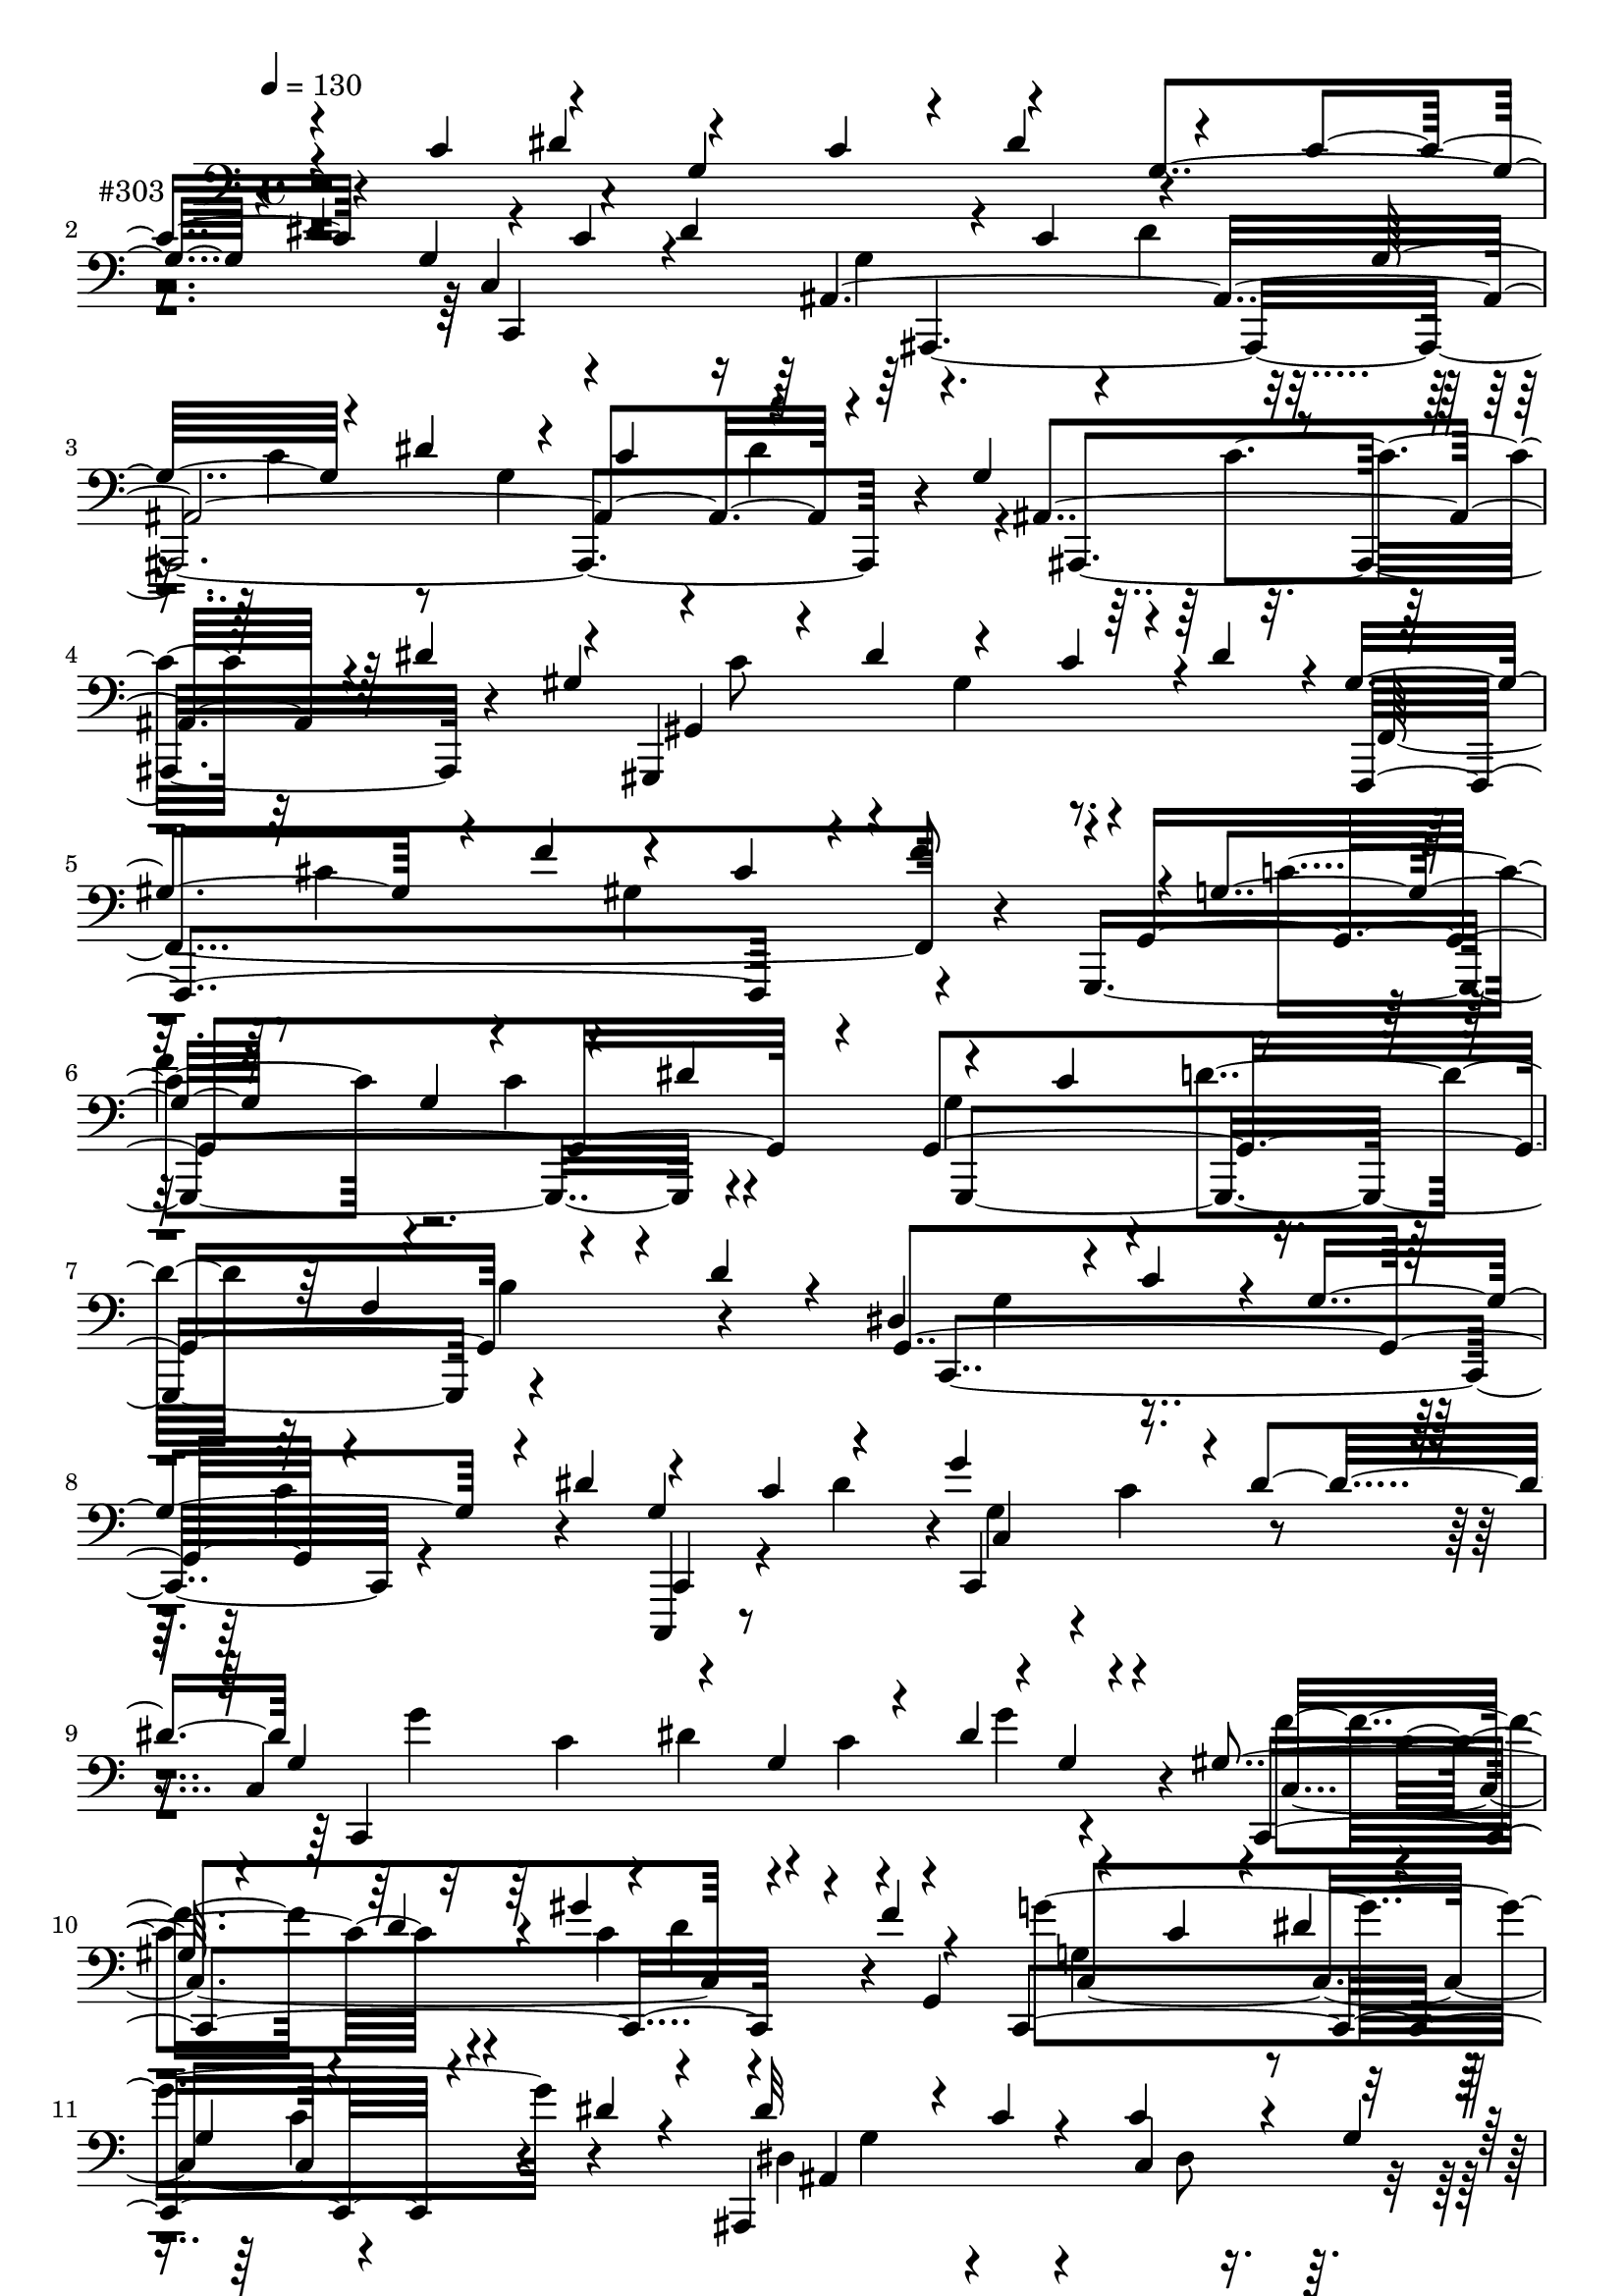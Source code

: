% Lily was here -- automatically converted by c:/Program Files (x86)/LilyPond/usr/bin/midi2ly.py from output/midi/dh303pa.mid
\version "2.14.0"

\layout {
  \context {
    \Voice
    \remove "Note_heads_engraver"
    \consists "Completion_heads_engraver"
    \remove "Rest_engraver"
    \consists "Completion_rest_engraver"
  }
}

trackAchannelA = {


  \key c \major
    
  \set Staff.instrumentName = "untitled"
  
  \time 4/4 
  

  \key c \major
  
  \tempo 4 = 130 
  
}

trackA = <<
  \context Voice = voiceA \trackAchannelA
>>


trackBchannelA = {
  
  \set Staff.instrumentName = "#303"
  
}

trackBchannelB = \relative c {
  \voiceOne
  r4*256/480 c'4*228/480 r4*236/480 g4*484/480 r4*20/480 dis'4*388/480 
  r4*144/480 c4*292/480 r4*228/480 g4*312/480 r4*164/480 dis'4*292/480 
  r4*212/480 c4*284/480 r4*248/480 g32*7 r4*100/480 dis'4*456/480 
  r4*68/480 c4*252/480 r4*248/480 g4*340/480 r4*152/480 dis'4*268/480 
  r4*16/480 gis,,,4*1196/480 r4*28/480 dis'''4*252/480 r4*4/480 gis,4*472/480 
  r4*40/480 f'4*304/480 r4*228/480 cis4*496/480 r4*8/480 g4*496/480 
  r8 g4*404/480 r4*100/480 dis'4*336/480 r4*268/480 c4*328/480 
  r4*252/480 f,4*520/480 r4*48/480 d'4*224/480 r4*88/480 dis,4*492/480 
  r4*12/480 c'4*248/480 r4*28/480 g4*488/480 r4*36/480 dis'4*280/480 
  r4*228/480 c4*252/480 r4*204/480 g'4*468/480 r4*12/480 dis4*276/480 
  g,4*512/480 r4*236/480 g4*376/480 r4*128/480 dis'4*32/480 r4*8/480 g,4*76/480 
  r4*168/480 gis4*320/480 r4*156/480 d'4*200/480 r4*32/480 gis4*452/480 
  r4*36/480 f4*52/480 r4*196/480 c,,4*1128/480 r4*104/480 dis''4*36/480 
  r4*208/480 ais,,4*1164/480 r4*232/480 gis4*1016/480 r4*156/480 g'4*100/480 
  r4*172/480 f''4*432/480 r4*36/480 d4*260/480 r4*220/480 b4*228/480 
  r4*12/480 d4*20/480 r4*220/480 dis8*7 r8 c4*20/480 r4*220/480 dis'4*396/480 
  r4*48/480 c4*24/480 r8 c'2 r4*184/480 c4*40/480 r4*196/480 c,4*88/480 
  r4*140/480 dis4*176/480 r4*36/480 g4*72/480 r4*144/480 ais,4*448/480 
  r4*8/480 f'4*24/480 r4*196/480 dis,4*312/480 r4*128/480 dis'4*112/480 
  r16 dis,,4*416/480 r4*64/480 d'4*36/480 r4*196/480 cis,,4*392/480 
  r4*44/480 c'4*52/480 r4*144/480 dis4*440/480 r4*28/480 ais4*108/480 
  r4*124/480 cis16*7 r4*52/480 f,4*156/480 r4*56/480 cis'4*28/480 
  r4*236/480 f,4*460/480 r4*16/480 fis,4*164/480 r4*36/480 f''4*424/480 
  r4*20/480 cis4*72/480 r4*224/480 g4*260/480 r4*28/480 d,4*164/480 
  r4*212/480 g4*172/480 r4*32/480 d''4*280/480 r4*212/480 g,4*348/480 
  r4*376/480 dis4*428/480 r4*24/480 b4*220/480 r4*8/480 dis4*836/480 
  r4*52/480 g,4*208/480 r4*16/480 d32 r4*132/480 c4*460/480 r4*176/480 d4*452/480 
  r4*192/480 dis'4*408/480 r4*12/480 c32 r4*152/480 f,4*444/480 
  r4*196/480 g4*460/480 r4*172/480 g'4*436/480 r4*24/480 dis16. 
  r4*68/480 gis4*856/480 r32 f4*28/480 r4*136/480 gis,4*36/480 
  r4*192/480 gis4*520/480 r4*140/480 g'4*348/480 r4*72/480 e4*64/480 
  r4*152/480 f4*1780/480 r4*196/480 f,4*440/480 r4*4/480 c'4*20/480 
  r4*192/480 g,16*9 r4*28/480 gis''4*44/480 r4*192/480 g4*388/480 
  r4*28/480 d4*144/480 r4*72/480 f4*388/480 r4*32/480 d4*40/480 
  r4*192/480 dis4*416/480 r4*28/480 c16 r4*92/480 dis,4*276/480 
  r4*136/480 c'4*32/480 r4*196/480 c,4*468/480 r4*192/480 f4*464/480 
  r4*192/480 dis4*408/480 r4*24/480 c'4*156/480 r4*64/480 dis,4*336/480 
  r4*84/480 c'4*232/480 r4*20/480 dis4*408/480 r4*20/480 c4*260/480 
  r4*8/480 f,4*428/480 r4*228/480 dis4*412/480 r4*36/480 c'4*176/480 
  r4*48/480 g4*376/480 r4*52/480 dis'4*268/480 r4*112/480 gis,,,4*348/480 
  r4*8/480 gis'4*16/480 r4*228/480 gis''4*48/480 r4*644/480 gis'4*268/480 
  r4*408/480 cis,,,,,4*32/480 r4*308/480 gis''''4*124/480 r4*216/480 g4*268/480 
  r4*392/480 ais4*132/480 r4*552/480 gis'4*792/480 r4*568/480 f4*128/480 
  r4*524/480 cis4*124/480 r4*556/480 dis4*492/480 r4*196/480 gis,,,,4*36/480 
  r4*264/480 f''''4*56/480 r4*276/480 fis4*140/480 r4*512/480 fis4*272/480 
  r4*412/480 
  | % 36
  f4*248/480 r4*96/480 f,,,4*104/480 r4*220/480 f''4*440/480 
  r4*244/480 f4*536/480 r4*152/480 f4*308/480 r4*128/480 c,4*56/480 
  r4*212/480 cis''4*296/480 r4*72/480 cis,32 r4*72/480 cis4*48/480 
  r4*72/480 f,4*52/480 r4*36/480 f4*72/480 r4*248/480 cis'''4*92/480 
  r4*248/480 cis,4*592/480 r4*96/480 ais,4*64/480 r4*256/480 fis'4*36/480 
  r4*280/480 ais'4*328/480 r4*320/480 gis,4*364/480 r4*280/480 fis4*428/480 
  r4*268/480 f'8. r4*320/480 fis,,8. r4*260/480 dis'''4*96/480 
  r4*196/480 ais16. r4*124/480 e'4*252/480 r4*80/480 c4*192/480 
  r4*168/480 <cis e > r4*156/480 e4*112/480 r4*244/480 g,4*168/480 
  c,,4*140/480 r4*32/480 f r32 a4*40/480 r4*8/480 c4*40/480 r4*12/480 f,4*68/480 
  r4*40/480 c'4*32/480 r4*36/480 a'4*64/480 r4*40/480 f4*64/480 
  r4*16/480 c'4*28/480 r4*12/480 d4*0/480 r4*36/480 a'4*32/480 
  r4*40/480 f'4*32/480 r4*28/480 a,4*56/480 r4*20/480 d4*44/480 
  r4*24/480 c'4*72/480 r32*13 f,,,4*48/480 r4*620/480 f4*708/480 
  r4*72/480 gis,,,4*28/480 r4*44/480 gis'4*24/480 r4*32/480 gis,4*28/480 
  r4*40/480 gis'4*52/480 r4*20/480 gis, r4*44/480 gis'4*36/480 
  r4*28/480 gis,4*48/480 r4*32/480 gis'4*52/480 r4*16/480 gis,4*52/480 
  r4*32/480 gis'4*44/480 r4*28/480 gis,32 r4*20/480 gis'4*48/480 
  r4*24/480 gis,4*48/480 r4*40/480 gis'4*32/480 r4*32/480 gis,4*56/480 
  r4*12/480 gis'4*52/480 
  | % 44
  r4*40/480 gis, r4*36/480 gis'4*48/480 r4*36/480 gis,4*44/480 
  r4*28/480 gis'4*48/480 r4*36/480 gis,4*32/480 r4*28/480 gis'32 
  r4*20/480 gis,4*16/480 r4*48/480 gis'4*68/480 r4*28/480 gis,4*84/480 
  r4*16/480 gis'4*68/480 r4*36/480 gis,4*56/480 r4*36/480 gis'4*48/480 
  r4*12/480 fis''4*184/480 r4*32/480 gis,,,4*52/480 r4*36/480 gis'4*56/480 
  r4*28/480 gis,32 r4*36/480 gis'4*44/480 r4*36/480 gis,32 r4*12/480 gis'4*64/480 
  r4*48/480 gis,4*92/480 r4*24/480 gis'4*72/480 r4*28/480 gis,32 
  r4*12/480 gis'4*96/480 r4*24/480 gis''4*296/480 r4*256/480 ais4*108/480 
  r4*136/480 ais'4*72/480 r4*100/480 ais32 r4*136/480 ais,,4*144/480 
  r4*36/480 dis'4*68/480 r4*112/480 d4*64/480 r4*160/480 ais'4*88/480 
  r4*104/480 ais4*88/480 r4*96/480 ais4*84/480 r4*104/480 ais,4*96/480 
  r4*104/480 c4*80/480 r4*108/480 d4*56/480 r4*164/480 fis4*220/480 
  r4*160/480 fis4*68/480 r4*136/480 fis4*96/480 r4*84/480 f r4*92/480 fis4*84/480 
  r16 fis4*124/480 r4*84/480 f4*72/480 r4*92/480 dis4*76/480 r4*116/480 fis4*76/480 
  r4*116/480 fis4*56/480 r4*140/480 ais,4*20/480 r4*16/480 fis,4*92/480 
  r4*100/480 c'''32*11 r4*8/480 fis,4*16/480 r4*268/480 ais,,4*48/480 
  r4*252/480 gis'4*168/480 r4*136/480 ais,4*36/480 r8 gis'4*100/480 
  r4*200/480 fis,4*44/480 r4*252/480 f'4*260/480 r4*96/480 cis,,4*332/480 
  r4*216/480 fis'4*40/480 r4*268/480 ais4*352/480 r4*12/480 d,,4*236/480 
  r4*132/480 f4*184/480 r4*8/480 fis4*124/480 r4*124/480 f'4*168/480 
  r4*116/480 gis4*328/480 r4*12/480 gis'4*28/480 r4*276/480 cis,,4*72/480 
  r4*256/480 cis4*328/480 r4*12/480 ais32*5 r4*24/480 fis4*456/480 
  r4*196/480 cis'4*236/480 r4*12/480 gis4*188/480 cis8 f,4*280/480 
  r4*156/480 cis'4*216/480 r4*16/480 f,4*204/480 r4*236/480 cis'4*36/480 
  r16. gis'4*284/480 r4*124/480 gis,4*56/480 r4*176/480 a'4*824/480 
  r4*28/480 d,4*148/480 r4*20/480 a'32 r4*164/480 gis4*328/480 
  r4*68/480 e4*40/480 r4*168/480 b'4*344/480 r4*8/480 gis4*100/480 
  r4*128/480 a2 r4*72/480 fis4*48/480 r4*184/480 fis4*392/480 r4*208/480 d4*340/480 
  r4*48/480 b4*56/480 r4*152/480 e,4*432/480 r4*168/480 e4*212/480 
  r4*176/480 fis'4*64/480 r4*128/480 g4*384/480 r4*16/480 e4*100/480 
  r4*96/480 g4*316/480 r4*64/480 e4*56/480 r4*148/480 fis4*996/480 
  r4*172/480 fis,4*412/480 r4*156/480 fis'4*388/480 r4*8/480 ais,,,4*48/480 
  r4*172/480 b'4*228/480 r4*168/480 b''4*192/480 r4*12/480 b,4*88/480 
  r4*140/480 fis'4*152/480 r4*16/480 b4*76/480 r4*128/480 d,4*428/480 
  r4*156/480 cis'4*380/480 r4*184/480 b4*384/480 r4*12/480 fis4*220/480 
  r4*4/480 dis,4*408/480 r4*148/480 g'4*324/480 r4*68/480 e4*216/480 
  fis,,,4*328/480 r4*48/480 d'''4*92/480 r16 e4*952/480 r4*36/480 d4*76/480 
  r4*140/480 f4*404/480 r4*196/480 f4*384/480 r4*16/480 g,,4*216/480 
  r4*28/480 fis'4*412/480 r4*16/480 cis'4*176/480 r4*36/480 fis,4*1256/480 
  r4*148/480 fis'4*68/480 r4*664/480 fis,4*396/480 r4*24/480 d'4*348/480 
  r4*20/480 a4*184/480 r4*4/480 e4*68/480 r16 d4*404/480 r4*160/480 e'4*256/480 
  r4*112/480 c4*64/480 r4*112/480 d,,4*560/480 r4*12/480 g''32*5 
  r4*56/480 d32 r4*32/480 e,4*108/480 r4*12/480 g4*552/480 r4*8/480 d4*244/480 
  r4*148/480 fis' r4*44/480 b,4*352/480 r4*32/480 g'4*380/480 r4*184/480 b4*68/480 
  r4*140/480 b4*344/480 r4*20/480 g4*28/480 r4*164/480 fis4*380/480 
  r4*196/480 g4*1564/480 r4*12/480 e,,4*32/480 r4*124/480 d'4*84/480 
  r4*96/480 b'4*144/480 r4*16/480 e4*36/480 r4*176/480 cis'4*708/480 
  r32 g r4*144/480 b32 r4*156/480 a4*368/480 r4*8/480 e32 r4*136/480 g4*332/480 
  r4*48/480 e4*164/480 r4*48/480 fis,4*376/480 r4*44/480 d'4*104/480 
  r4*84/480 fis,4*384/480 r4*16/480 d'4*32/480 r4*172/480 a'4*364/480 
  r4*12/480 fis4*52/480 r4*128/480 g,4*396/480 r4*188/480 a'4*264/480 
  r4*108/480 fis16 r4*84/480 a4*292/480 r4*32/480 fis4*44/480 r4*236/480 d'4*320/480 
  r4*12/480 a4*144/480 r4*144/480 d4*132/480 r4*124/480 e32 r4*288/480 gis,4*384/480 
  r4*64/480 e,4*212/480 r4*16/480 b'4*116/480 r4*72/480 gis'4*96/480 
  r4*16/480 d'4*84/480 r4*52/480 gis,4*64/480 r4*36/480 d'4*12/480 
  gis4*48/480 r4*12/480 b4*48/480 r4*20/480 e,4*68/480 r4*28/480 b'4*64/480 
  r4*8/480 gis'16 r4*32/480 fis'4*56/480 r4*1732/480 e,,,,4*2380/480 
  r4*124/480 g,32*7 r4*104/480 d''4*184/480 r4*28/480 fis,,4*404/480 
  r4*356/480 ais'4*508/480 r4*188/480 g'4*284/480 r4*408/480 e4*280/480 
  r16 d4*1548/480 r32 fis4*172/480 r4*24/480 e4*36/480 r4*184/480 fis4*356/480 
  r4*56/480 d4*80/480 r4*132/480 fis,4*280/480 r4*132/480 d'32 
  r16. g,4*468/480 r4*220/480 e'4*428/480 r4*40/480 cis4*244/480 
  r4*52/480 d4*232/480 r4*8/480 a4*220/480 r4*8/480 d4*392/480 
  r4*40/480 a4*200/480 r4*52/480 d8 r4*192/480 a4*216/480 r4*16/480 d4*68/480 
  r4*164/480 fis,4*316/480 r4*124/480 d' r4*108/480 ais,4*912/480 
  r4*200/480 dis'4*164/480 r32 g4*416/480 r4*44/480 dis4*36/480 
  r4*188/480 ais'4*408/480 r4*52/480 g4*132/480 r4*148/480 a4*412/480 
  r4*12/480 fis4*108/480 r4*32/480 g,4*44/480 r4*72/480 a4*428/480 
  r4*16/480 fis'4*192/480 r4*48/480 a,4*544/480 r4*200/480 fis'4*412/480 
  r4*64/480 d4*76/480 r4*96/480 d,,4*1236/480 r4*88/480 dis''4*32/480 
  r4*264/480 dis,8. r4*216/480 ais'4*140/480 r4*148/480 g4*588/480 
  r4*308/480 a'4*3412/480 r4*1296/480 a4*3364/480 
}

trackBchannelBvoiceB = \relative c {
  \voiceThree
  r4 dis'4*252/480 r4*260/480 c4*264/480 r4*256/480 g4*464/480 
  r4*32/480 dis'4*308/480 r4*196/480 c4*228/480 r4*272/480 ais,4*2120/480 
  r4*220/480 ais4*456/480 r4*280/480 gis'4*428/480 r4*48/480 dis'4*248/480 
  r4*256/480 c4*248/480 r4*284/480 f,,,4*1164/480 r4*112/480 f'''8 
  r4*8/480 g,,4*1344/480 r4*188/480 g4*1256/480 r4*532/480 g4*1072/480 
  r4*472/480 g'4*516/480 r4*212/480 c,,4*248/480 r4*488/480 c'4*1352/480 
  r4*204/480 c,4*1064/480 r4*160/480 g'4*248/480 r4*220/480 c'4*204/480 
  r4*24/480 dis4*208/480 r4*64/480 
  | % 11
  g,4*388/480 r4*336/480 dis'32*7 r4*28/480 c4*36/480 r4*196/480 c4*440/480 
  r4*32/480 g4*40/480 r4*200/480 gis,4*1036/480 r4*152/480 g,4*100/480 
  r4*156/480 gis''4*628/480 r4*76/480 g,,4*252/480 r4*484/480 dis''4*460/480 
  r4*8/480 c'8 r4*16/480 dis,4*416/480 r4*64/480 c'4*188/480 r4*40/480 dis,4*228/480 
  r4*500/480 dis'4*284/480 r4*424/480 c'4*456/480 r4*232/480 c4*284/480 
  r4*164/480 c4*24/480 r4*212/480 c'4*428/480 r4*228/480 ais4*412/480 
  r4*268/480 gis4*424/480 r4*280/480 d,4*324/480 r4*356/480 f'4*408/480 
  r4*248/480 dis,4 r4*196/480 cis4*388/480 r4*56/480 gis'4*184/480 
  r4*56/480 cis,8 r4*188/480 cis4*12/480 r4*244/480 f'4*412/480 
  r4*12/480 cis4*172/480 r4*24/480 cis,,4*424/480 r4*368/480 g'''4*1648/480 
  r4*444/480 f,,4*344/480 r4*332/480 dis4*472/480 r4*192/480 dis4*268/480 
  r4*152/480 d'4*36/480 r4*184/480 c4*368/480 r4*40/480 gis4*192/480 
  r4*32/480 d'4*396/480 r4*24/480 gis,4*56/480 r4*172/480 dis4*424/480 
  r4*212/480 f'4*364/480 r4*48/480 c r4*172/480 c,4*2204/480 r4*216/480 gis''4*44/480 
  r4*184/480 gis4*412/480 r4*12/480 e4*196/480 r4*52/480 g,4*436/480 
  r4*188/480 f4*440/480 r4*228/480 f4*408/480 r4*24/480 c'4*160/480 
  r4*72/480 f,4*456/480 r4*192/480 f'4*440/480 r4*220/480 b,4*476/480 
  r4*208/480 b4*212/480 r4*12/480 d16 r4*80/480 gis,4*68/480 r4*160/480 g4*476/480 
  r4*168/480 g,4*428/480 r4*220/480 dis'32*7 r4*236/480 dis'4*328/480 
  r4*308/480 g,4*460/480 r4*200/480 f'4*408/480 r4*16/480 c4*40/480 
  r4*184/480 dis4*1060/480 r4*268/480 f,4*468/480 r4*212/480 d'4*364/480 
  r4*64/480 b4*100/480 r4*152/480 g,4*1240/480 r4*108/480 fis'4*308/480 
  r4*152/480 c'4*28/480 r4*232/480 gis''4*52/480 r4*644/480 gis,4*244/480 
  r4*776/480 gis'4*124/480 r4*212/480 g4*260/480 r4*408/480 ais4*144/480 
  r32*9 gis,,8 r4*440/480 gis,4*44/480 r4*632/480 cis'4*96/480 
  r4*556/480 cis,4*96/480 r4*588/480 dis'4*396/480 r4*288/480 gis,,4*36/480 
  r4*260/480 f''4*48/480 r4*292/480 fis4*128/480 r4*524/480 fis,4*268/480 
  r4*408/480 f'4*304/480 r4*48/480 f,4*72/480 r4*248/480 f4*436/480 
  r4*248/480 f32*9 r4*148/480 f4*236/480 r4*196/480 c,4*64/480 
  r4*208/480 cis''4*176/480 r4*188/480 f,4*68/480 r4*64/480 f4*56/480 
  r4*72/480 ais4*24/480 r4*64/480 cis4*48/480 r4*264/480 cis'4*68/480 
  r4*284/480 cis'4*560/480 r4*116/480 fis,,4*52/480 r4*276/480 ais,4*44/480 
  r4*268/480 ais'4*344/480 r32*5 gis'4*304/480 r4*20/480 d,,4*44/480 
  r4*276/480 dis''4*436/480 r4*264/480 f,,,4*312/480 r4*372/480 dis'''4*172/480 
  r4*140/480 dis4*108/480 r4*200/480 c4*124/480 r4*160/480 dis4*136/480 
  r4*196/480 fis,,,4*964/480 r4*32/480 ais''4*96/480 r4*256/480 f'4*108/480 
  r4*244/480 g,,4*52/480 r16. a4*64/480 r4*8/480 d4*32/480 r4*16/480 c'4*80/480 
  r4*32/480 f4*8/480 r4*32/480 a,4*48/480 r4*72/480 c'4*44/480 
  r4*32/480 f,4*56/480 r4*16/480 c'4*56/480 r4*8/480 a'4*140/480 
  r4*1432/480 cis,,,4*692/480 r4*280/480 dis4*216/480 r4*80/480 cis32*5 
  r4*220/480 dis4*80/480 r4*456/480 gis,4*344/480 r4*248/480 ais4*144/480 
  r4*416/480 gis'4*340/480 r4*260/480 cis,4*252/480 r4*16/480 cis,,4*24/480 
  r4*260/480 ais''4*52/480 r4*192/480 gis''32 r4*112/480 fis4*68/480 
  r4*128/480 ais4*52/480 r4*140/480 ais4*32/480 r4*140/480 ais4*36/480 
  r4*184/480 d,4*100/480 r4*96/480 dis4*80/480 r4*104/480 f r4*80/480 ais4*296/480 
  r16 dis,,,4*92/480 r4*100/480 dis''4*220/480 r4*160/480 dis4*48/480 
  r4*156/480 dis4*96/480 r4*88/480 fis32 r4*116/480 dis4*52/480 
  r4*148/480 dis4*128/480 r4*80/480 fis4*48/480 r16 fis32 r4*124/480 cis,4*88/480 
  r4*112/480 c'4*48/480 r4*376/480 c4*680/480 r4*260/480 ais4*52/480 
  r4*268/480 dis,4*164/480 r4*128/480 ais'4*20/480 r4*260/480 gis,4*80/480 
  r4*208/480 fis'4*52/480 r4*268/480 cis4*264/480 r4*316/480 f4*108/480 
  r4*196/480 fis4*56/480 r4*260/480 gis4*280/480 r4*264/480 fis,4*424/480 
  r4*204/480 gis,16*9 r4*172/480 fis'4*452/480 r4*216/480 dis'4*324/480 
  r4*12/480 gis,4*272/480 r4*44/480 f4*356/480 r4*532/480 gis16. 
  r4*276/480 cis,,,4*64/480 r4*112/480 gis'''4*204/480 r4*276/480 gis4*312/480 
  r4*96/480 f'4*72/480 r4*164/480 a,4*424/480 r4*8/480 fis'4*196/480 
  r4*12/480 a,4*216/480 r4*160/480 a,4*64/480 r4*156/480 gis'4*336/480 
  r4*264/480 b4*268/480 r4*316/480 a4*396/480 r4*16/480 fis'16. 
  r4*28/480 a,4*376/480 r4*264/480 fis4*424/480 r16. d4*384/480 
  r4*216/480 e'4*756/480 r4*16/480 g,32 r4*152/480 fis4*40/480 
  r4*152/480 g32*7 r4*172/480 g4*388/480 r4*204/480 fis4*364/480 
  r4*20/480 d'4*136/480 r4*52/480 fis,4*264/480 r4*108/480 d4*68/480 
  r4*156/480 fis'4*392/480 r4*168/480 fis,4*356/480 r4*16/480 cis'4*36/480 
  r4*208/480 b,,4*156/480 r4*48/480 fis'''4*156/480 r8 fis,4*132/480 
  r4*280/480 b,4*84/480 r4*104/480 d''4*372/480 r4*20/480 b4*128/480 
  r4*68/480 cis,4*388/480 r4*176/480 b4*468/480 r16 a'4*400/480 
  r4*188/480 g,4*412/480 r4*176/480 fis4*432/480 r4*172/480 g,,4*212/480 
  r4*184/480 d'''4*200/480 r4*8/480 g,4*404/480 r4*196/480 g,4*500/480 
  r4*104/480 g'4*432/480 r4*208/480 fis'4*1820/480 r2 fis4*688/480 
  r4*264/480 e32 r4*156/480 d4*384/480 r16. e,4*348/480 r4*24/480 a,4*152/480 
  r4*20/480 fis'4*344/480 r4*16/480 d'4*152/480 r4*56/480 g,4*336/480 
  r4*144/480 a,4*544/480 r4*116/480 a''4*356/480 r4*208/480 b4*632/480 
  r4*100/480 d,4*192/480 r4*36/480 d, r4*172/480 c'8. r4*200/480 a4*424/480 
  r4*144/480 g4*380/480 r4*196/480 g4*316/480 r4*64/480 e'4*200/480 
  r4*16/480 g,4*400/480 r4*164/480 g'32*5 r4*28/480 b,,4*84/480 
  r4*140/480 a4*256/480 r16 a''8 r4*356/480 e,4*24/480 r4*188/480 a4*404/480 
  r4*8/480 cis4*140/480 r4*28/480 a,,4*184/480 r4*8/480 cis''4*168/480 
  r4*232/480 fis4*348/480 r4*252/480 fis4*352/480 r4*256/480 a,4*292/480 
  r4*260/480 g'4*376/480 r4*212/480 a,4*388/480 r4*188/480 a4*204/480 
  r4*128/480 g,4*76/480 r4*192/480 d''4*356/480 r4*104/480 fis4*100/480 
  r4*56/480 d16 r4*140/480 e4*40/480 r4*308/480 fis'4*312/480 r4*284/480 gis,,4*124/480 
  r32 d'4*64/480 r4*72/480 b'4*92/480 r4*16/480 e,4*108/480 r4*16/480 b'4*44/480 
  r4*124/480 d'4*32/480 r4*44/480 gis,4*72/480 r4*28/480 d'4*36/480 
  r4*56/480 b'16 r4*1756/480 fis,,,,4*2276/480 r4*64/480 e''4*160/480 
  r4*64/480 fis32*7 r4*276/480 fis4*328/480 r4*412/480 a r4*16/480 e4*228/480 
  r4*44/480 ais,4*196/480 r4*496/480 a4*1948/480 r4 fis4*372/480 
  r4*244/480 fis'4*316/480 r4*332/480 fis32*7 r4*24/480 d4*108/480 
  r4*140/480 g,4*496/480 r4*268/480 d,4*920/480 r4*440/480 d4*316/480 
  r4*372/480 a'4*536/480 r4*8/480 d,4*1092/480 r4*376/480 g'4*336/480 
  r4*340/480 ais4*536/480 r4*212/480 d,4*520/480 r4*36/480 g'4*52/480 
  r4*64/480 a4*1176/480 r4*256/480 fis,4*488/480 r8 g'4*1160/480 
  r4*372/480 dis4*544/480 r4*328/480 g4*592/480 r4*308/480 a,4*568/480 
  r4*264/480 a4*564/480 r4*288/480 a4*620/480 r4*340/480 a4*936/480 
  r4*1128/480 d,,,4*3380/480 
}

trackBchannelBvoiceC = \relative c {
  r4*2284/480 c4*268/480 r4*464/480 g'4*484/480 r4*12/480 dis'4*264/480 
  r4*260/480 c4*276/480 r8 g4*468/480 r4*48/480 dis'4*276/480 r4*20/480 ais,,4*492/480 
  r4*272/480 gis'4*1072/480 r4*412/480 f4*1288/480 r4*212/480 g,4*1272/480 
  r4*284/480 g''4*556/480 r4*40/480 d'4*280/480 r32*5 b4*304/480 
  r4*316/480 c,,4*1104/480 r4*432/480 c,4*228/480 r8 dis'''4*228/480 
  r4*32/480 g,4*496/480 r4*248/480 c,,4*1296/480 r4*256/480 f''4*416/480 
  r4*276/480 c4*268/480 r4*476/480 g'4*1204/480 r4*264/480 dis,4 
  r4*204/480 c4*476/480 r4*244/480 d'4*1120/480 r4*64/480 dis4*212/480 
  r4*44/480 f,,,4*372/480 r4*320/480 g'4*384/480 r8. c,4*964/480 
  r4*468/480 c16 r4*92/480 g''4*184/480 r4*332/480 ais4*384/480 
  r4*320/480 gis,4*848/480 r4*56/480 dis'''4*124/480 r4*348/480 gis,,4*456/480 
  r4*208/480 d'4*372/480 r4*304/480 f,4*316/480 r4*384/480 g'4 
  r4*196/480 f4*452/480 r4*212/480 c,4*308/480 r4*364/480 ais4*916/480 
  r4*460/480 ais4*304/480 r8. f''4*460/480 r4*288/480 f,,4*292/480 
  r4*124/480 g''4*604/480 r4*80/480 b4*260/480 r4*12/480 f4*268/480 
  r4*640/480 g,4*224/480 r4*252/480 g,4*892/480 r32*7 c,,4*652/480 
  r4*164/480 f''4*232/480 r4*232/480 c,4*696/480 r16 gis''4*192/480 
  r4*268/480 g'4*384/480 r4*12/480 dis4*84/480 r4*132/480 g,4*496/480 
  r4*112/480 f,4*1160/480 r4*32/480 c'4*36/480 r4*192/480 e,4*928/480 
  r4*364/480 c'4*1048/480 r4*288/480 dis4*164/480 r4*20/480 gis4*220/480 
  r4*12/480 c4*160/480 r4*68/480 ais,4*208/480 r4*204/480 g4*88/480 
  r4*160/480 b''4*868/480 r4*476/480 b,,16*5 r4*36/480 f'4*452/480 
  r4*200/480 g,4*488/480 r4*164/480 g4*308/480 r4*328/480 g''4*380/480 
  r4*28/480 dis r4*220/480 c,4*216/480 r4*208/480 f,4*168/480 r4*68/480 g4*648/480 
  r4*16/480 g,4*80/480 r4*108/480 g''4*232/480 r8 g,4*996/480 r4*364/480 c,4*1252/480 
  r4*320/480 gis''4*208/480 r4*308/480 gis4*64/480 r4*604/480 gis4*212/480 
  r4*816/480 gis4*80/480 r4*268/480 ais'4*256/480 r4*392/480 ais,4*156/480 
  r4*532/480 gis'4*788/480 r4*572/480 f4*116/480 r4*536/480 cis4*72/480 
  r4*608/480 ais16. r4*804/480 f4*24/480 r4*308/480 cis'4*116/480 
  r4*536/480 dis4*192/480 r4*496/480 gis4*264/480 r4*400/480 cis, 
  r4*280/480 a4*508/480 r4*188/480 a4*232/480 r4*472/480 ais'4*264/480 
  r4*100/480 ais,4*28/480 r4*100/480 ais4*32/480 r4*92/480 cis4*24/480 
  r4*68/480 ais4*36/480 r4*288/480 ais''4*76/480 r4*264/480 fis32*9 
  r4*140/480 c4*336/480 r4*304/480 cis4*316/480 r4*328/480 d,,,4*304/480 
  r4*340/480 fis'''4*336/480 r8. f,4*372/480 r4*616/480 cis'4*132/480 
  r4*192/480 fis,,4*144/480 r4*136/480 cis4*268/480 r32 cis''4*200/480 
  r4*128/480 cis,,4*312/480 r4*36/480 fis4*204/480 r4*136/480 cis4*28/480 
  r4*308/480 a''4*140/480 r4*492/480 g32 r4*184/480 g'4*76/480 
  r4*172/480 g'16 r4*12/480 f'4*64/480 r4*1428/480 fis,,,4*756/480 
  r4*248/480 fis4*132/480 r4*140/480 f4*256/480 r4*268/480 fis4*48/480 
  r4*488/480 f'4*484/480 r4*116/480 cis4*144/480 r4*408/480 dis32*5 
  fis4*72/480 r4*228/480 f8 r4*24/480 b,4*36/480 r4*244/480 cis4*64/480 
  r4*548/480 f'4*52/480 r4*328/480 fis,4*36/480 r4*168/480 gis4*280/480 
  r4*288/480 d'4*92/480 r4*520/480 ais,4*216/480 r4*364/480 cis'4*96/480 
  r4*272/480 dis,4*64/480 r4*128/480 cis,4*140/480 r4*432/480 cis'''4*56/480 
  r4*556/480 fis,,32*5 r4*308/480 c'4*80/480 r4*576/480 gis4*108/480 
  r4*472/480 f4*36/480 r4*568/480 f4*232/480 r4*348/480 f32 r4*552/480 f'4*244/480 
  r4*296/480 fis4*416/480 r4*220/480 f,4*68/480 r4*1180/480 f'4*332/480 
  r4*24/480 gis,,,4*336/480 r4*280/480 gis4*44/480 r4*304/480 gis'32*15 
  r4*1100/480 cis,4*76/480 r4*108/480 cis''4*144/480 r4*312/480 a,,4*864/480 
  r4*164/480 a''4*44/480 r16. a,4*816/480 r4*348/480 a,32*15 r4*372/480 a'4*640/480 
  r4*136/480 fis'4*212/480 r4*212/480 a,4*168/480 r4*16/480 g'4*208/480 
  r4*788/480 a,4*384/480 r4*208/480 a4*68/480 r4*104/480 c'4*168/480 
  r4*248/480 d,,4*280/480 r4*292/480 fis4*76/480 r4*100/480 e'4*76/480 
  r16 d,4*56/480 r4*164/480 cis'4*56/480 r4*112/480 ais'4*224/480 
  r4*172/480 fis,4*88/480 r4*84/480 ais'16. r4*40/480 ais,4*48/480 
  r16. d'8. r4*228/480 d4*268/480 r4*344/480 b,4*468/480 r4*112/480 cis,4*380/480 
  r4*192/480 d8. r4*224/480 dis4*380/480 r4*204/480 e32*5 r4*288/480 fis''8. 
  r4*248/480 g,4*392/480 r4*216/480 b,4*200/480 r4*176/480 g32 
  r4*156/480 g'4*400/480 r4*208/480 b,4*284/480 r4*132/480 cis'4*80/480 
  r4*144/480 fis,,4*664/480 r4*4/480 cis4*644/480 r4*44/480 ais''32*7 
  r4*1004/480 a,4*812/480 r4*352/480 d,,4*208/480 r4*160/480 c'''16 
  r4*76/480 d,4*24/480 r4*140/480 g4*196/480 r4*184/480 fis'4*304/480 
  r4*440/480 b,16. r4*208/480 a'4*364/480 r4*12/480 g4*184/480 
  r4*16/480 c,4*372/480 r4*212/480 g,4*472/480 r4*84/480 b'4*292/480 
  r4*304/480 fis,4*580/480 r4*164/480 b'4*344/480 r4*40/480 b,4*636/480 
  r4*116/480 b'4*188/480 r4*228/480 g,4*92/480 r4*72/480 b'4*216/480 
  r4*188/480 d,,4*40/480 r4*124/480 cis4*44/480 r4*136/480 b4*56/480 
  r4*148/480 a4*176/480 g'''4*160/480 r4*236/480 g,8 r4*160/480 b32 
  r4*164/480 cis,4*316/480 r4*248/480 g'4*388/480 r4*208/480 d,4*332/480 
  r4*276/480 cis4*356/480 r8 b4*320/480 r8 ais4*328/480 r4*24/480 d''4*48/480 
  r4*184/480 a,,4*692/480 r4*28/480 d''4*124/480 r4*76/480 g,,,4*72/480 
  r4*184/480 fis'4*340/480 r4*284/480 fis32 r4*200/480 fis4*72/480 
  r4*276/480 e,4*108/480 r4*912/480 fis''''4*48/480 r4*532/480 d''4*72/480 
  r4*16/480 gis,4*28/480 r32*29 a,,,4*364/480 r32 e'4*216/480 r4*8/480 a,4*276/480 
  r4*132/480 e'4*352/480 r4*68/480 cis4*200/480 r4*20/480 e4*144/480 
  r32 g8. r4*308/480 fis,4*340/480 r4*356/480 e4*448/480 r4*284/480 e,4*1072/480 
  r4*496/480 ais'4*1792/480 r4*476/480 a,4*800/480 r4*456/480 a4*1088/480 
  r4*364/480 fis'4*404/480 r4*280/480 fis4*332/480 r4*340/480 fis4*308/480 
  r4*384/480 d,4*204/480 r4*472/480 g'4*244/480 r4*204/480 g4*56/480 
  r4*164/480 g4*252/480 r32*7 d,,4*28/480 r4*176/480 ais'''4*184/480 
  r4*288/480 ais,4*24/480 r4*192/480 dis'4*200/480 r4*336/480 a4*436/480 
  r4*112/480 a,4*124/480 r4*4/480 d4*332/480 r8. d,,4*188/480 r4*40/480 d'''4*232/480 
  r4*268/480 d,4*640/480 r4*92/480 g4*496/480 r4*244/480 g4*428/480 
  r4*372/480 d,4*404/480 r4*452/480 ais'4*528/480 r4*24/480 dis'4*88/480 
  r4*256/480 d,,4*1192/480 r4*184/480 fis''4*292/480 r4*28/480 a,,,1 
  r4*1092/480 d4*3384/480 
}

trackBchannelBvoiceD = \relative c {
  r4*2288/480 c,4*752/480 r4*2536/480 c''4*216/480 r32*9 c8 r4*232/480 gis4*288/480 
  r4*752/480 cis4*232/480 r4*296/480 gis4*516/480 r4*476/480 c4 
  r4*268/480 c4*284/480 r4*292/480 g,,4*1176/480 r4*856/480 g''4*224/480 
  r4*544/480 c4*244/480 r4*268/480 c,,4*236/480 r4*496/480 c'4*212/480 
  r4*12/480 c'4*268/480 r4*260/480 g'4*1084/480 r4*168/480 g4*156/480 
  r4*140/480 c,,4*1032/480 r4*404/480 g'4*448/480 r4*528/480 c4*192/480 
  r4*304/480 ais,4*1028/480 r4*384/480 f' r4*48/480 c'4*432/480 
  r32 gis4*220/480 r4*24/480 g4*80/480 r16. f,4*468/480 r4*232/480 g'4*476/480 
  r4*256/480 c,4*916/480 r4*36/480 g'4*224/480 r4*256/480 c,,,4*124/480 
  r4*604/480 ais''4*324/480 r4*384/480 gis'4*920/480 r4*456/480 g'4*436/480 
  r4*232/480 g,4*356/480 r4*312/480 gis'4*464/480 r8 g'4*412/480 
  r4*264/480 c,,4*320/480 r4*344/480 ais4*260/480 r4*416/480 gis4*832/480 
  r4*552/480 ais4*260/480 r4*400/480 ais4*228/480 r4*704/480 c'4*200/480 
  r4*28/480 f,,4*204/480 r4*24/480 c''4*192/480 r4*32/480 b,4*104/480 
  r4*128/480 d4*568/480 r4*1076/480 c,,4*948/480 r4*372/480 c4*640/480 
  r4*640/480 c'4*668/480 r4*608/480 dis,4*880/480 r4*436/480 gis'4*432/480 
  r4*16/480 f'4*160/480 r4*68/480 gis,4*216/480 r4*440/480 c,4*1076/480 
  r4*212/480 dis,4*892/480 r4*632/480 d'4*220/480 r4*4/480 c4*380/480 
  r4*24/480 gis4*124/480 r4*384/480 f'4*872/480 r4*644/480 b4*412/480 
  r4*212/480 b4*216/480 r4*256/480 c,,4*880/480 r4*404/480 dis4*456/480 
  r4*204/480 f4*192/480 r4*232/480 c'4*128/480 r4*304/480 g'4*172/480 
  r4*1152/480 gis4*448/480 r4*36/480 g,,4*188/480 r4*12/480 g''4*244/480 
  r4*228/480 c4*204/480 r4*12/480 g4*192/480 r4*464/480 c4*188/480 
  r4*1700/480 f4*160/480 r4*864/480 f'4*68/480 r4*284/480 cis8 
  r4*412/480 g4*144/480 r4*536/480 f4*148/480 r4*520/480 gis,,,4*52/480 
  r4*640/480 gis'''4*128/480 r4*524/480 gis4*116/480 r4*564/480 dis,4*224/480 
  r4*1096/480 ais''4*144/480 r4*504/480 fis4*264/480 r4*424/480 cis'4*256/480 
  r4*412/480 gis,4*396/480 r4*284/480 c4 r4*212/480 c4*244/480 
  r4*468/480 f4*176/480 r4*848/480 f'4*68/480 r4*280/480 ais4*560/480 
  r4*112/480 ais4*288/480 r4*32/480 cis,,4*28/480 r4*296/480 f'4*292/480 
  r4*348/480 b,4*320/480 r4*324/480 ais8. r4*344/480 cis4*296/480 
  r4*692/480 cis,,4*268/480 r4*984/480 e''4*144/480 r4*884/480 c4*104/480 
  r4*1180/480 g''4*44/480 r4*1448/480 gis,,,,4*188/480 r16 gis4*32/480 
  r4*44/480 gis' gis,4*72/480 r4*108/480 gis4*24/480 r4*348/480 gis''4*96/480 
  r16. gis4*228/480 r4*288/480 ais4*64/480 r4*468/480 c4*304/480 
  r4*296/480 gis,,4*48/480 r4*32/480 gis'4*72/480 r4*400/480 b'4*312/480 
  r4*308/480 cis,,32 r4*472/480 fis4*164/480 r4*460/480 fis'4*56/480 
  r4*520/480 ais,4*200/480 r8. ais'16 r4*488/480 dis,,4*176/480 
  r4*412/480 ais''4*92/480 r4*272/480 dis,,4*40/480 r4*164/480 cis'4*184/480 
  r4*380/480 ais'32 r4*548/480 gis,4*228/480 r4*380/480 gis'''4*36/480 
  r4*620/480 c,,4*136/480 r4*444/480 dis4*92/480 r4*508/480 gis,8 
  r4*348/480 gis4*80/480 r4*528/480 d'4*252/480 r4*292/480 dis,4*92/480 
  r32*9 gis'4*88/480 r4*1168/480 ais4*188/480 r4*464/480 gis,4*316/480 
  r4*352/480 cis,4*928/480 r4*1068/480 cis'4*56/480 r4*576/480 a4*812/480 
  r4*452/480 a,4*812/480 r4*352/480 a'4*948/480 r4*508/480 b'4*156/480 
  r4*12/480 d4*32/480 r4*200/480 a,,4*760/480 r4*216/480 b''4*208/480 
  r4*608/480 a,,4*612/480 r4*564/480 d'4*340/480 r4*412/480 a'4*196/480 
  r4*228/480 cis,,4*32/480 r4*124/480 ais4*36/480 r4*156/480 fis'4*44/480 
  r4*160/480 fis,4*72/480 r4*112/480 gis4*36/480 r4*400/480 d''''4*772/480 
  r4*428/480 b,,,4*292/480 r4*468/480 fis'''4*136/480 r4*20/480 ais32 
  r4*172/480 d,,4*440/480 r4*148/480 b'4*408/480 r4*188/480 e,4*204/480 
  r4*388/480 fis,4*372/480 r4*216/480 g4*316/480 r4*464/480 b'4*176/480 
  r4*432/480 b16. r4*20/480 cis16 r4*276/480 b4*212/480 r4*456/480 b4*168/480 
  r4 b4*200/480 r4*44/480 cis4*208/480 r4*64/480 fis,,4*744/480 
  r4*680/480 d4*892/480 r4*272/480 d4*268/480 r4*828/480 d'4*568/480 
  r4*568/480 c'4*400/480 r4*184/480 fis,8 r4*332/480 d4*584/480 
  r4*576/480 e4*552/480 r4*4/480 b8. r4*208/480 e,4*596/480 r4*756/480 g4*52/480 
  r4*100/480 e''4*116/480 r4*112/480 g,4*264/480 r4*288/480 cis4*312/480 
  r4*260/480 cis4*208/480 r4*416/480 cis,,4*296/480 r4*264/480 a'32*5 
  r4*308/480 d4*332/480 r4*268/480 cis4*324/480 r4*276/480 b4*364/480 
  r4*192/480 ais4*324/480 r4*260/480 a8. r4*208/480 a4*156/480 
  r4*464/480 fis,8 r4*988/480 e'4*128/480 r4*3508/480 cis''4*168/480 
  r4*464/480 cis4*192/480 r4*264/480 a4*252/480 r4*372/480 a4*408/480 
  r4*264/480 g4*448/480 r4*248/480 g4*424/480 r4*316/480 d4*1104/480 
  r4*848/480 a''4*236/480 r4*172/480 d4*36/480 r16. d4*200/480 
  r4*204/480 a4*168/480 r4*24/480 g4*148/480 r32*11 a,4*248/480 
  r4*196/480 a,,4*232/480 r4*628/480 b''4*228/480 r4*256/480 a,,4*244/480 
  r4*520/480 a'4*796/480 r4*560/480 d,,4*192/480 r4*504/480 d'''4*160/480 
  r4*20/480 a4*204/480 r4*296/480 dis4*472/480 r4*372/480 ais4*224/480 
  | % 81
  r4*1684/480 d,,4*520/480 r4*144/480 d4*388/480 r4*768/480 fis''4*56/480 
  r4*224/480 d,,4*324/480 r4*404/480 ais'4*1068/480 r4*476/480 d,,4*304/480 
  r4*800/480 ais'''4*288/480 r4*364/480 d,4*1084/480 r4*612/480 a4*1864/480 
  r4*1152/480 a'4*3332/480 
}

trackBchannelBvoiceE = \relative c {
  r4*3032/480 ais,4*2144/480 r4*4424/480 f'''4*280/480 r4*5832/480 c4*236/480 
  r4*20/480 dis4*244/480 r4*256/480 c4*176/480 r4*592/480 c4*244/480 
  r4*500/480 d4*204/480 r4*288/480 c,4*1028/480 r4*644/480 g'4*216/480 
  r4*468/480 dis8 r4 gis4*204/480 r4*284/480 f4*248/480 r4. c'4*192/480 
  r4*288/480 f4*432/480 r4*524/480 g,4*236/480 r4*1912/480 g'4*188/480 
  r4*520/480 dis'4*192/480 r4*32/480 g4*208/480 r4*748/480 dis,4*444/480 
  r4*208/480 f4*324/480 r4*364/480 c4*312/480 r4*372/480 ais4*368/480 
  r4*316/480 gis4*344/480 r4*316/480 g4*328/480 r8. f4*820/480 
  r4*732/480 ais'4*196/480 r4*468/480 ais4*164/480 r4*1732/480 g,4*348/480 
  r4*1280/480 g4*216/480 r4*16/480 c4*212/480 r16*7 f,4*348/480 
  r4*760/480 g,4*688/480 r4*764/480 c'4*200/480 r4*424/480 c4*228/480 
  r32*5 dis,32*15 r4*604/480 c'4*164/480 r4*496/480 c4*196/480 
  r4*408/480 gis4*204/480 r4*24/480 c4*188/480 r4*248/480 gis4*208/480 
  r4*1108/480 gis4*216/480 r4*488/480 d'4*204/480 r4*5 g,4*220/480 
  r4*388/480 g4*204/480 r4*476/480 c4*184/480 r4*456/480 gis4*192/480 
  r4*5736/480 cis4*172/480 r4*844/480 cis'4*72/480 r4*280/480 e4*248/480 
  r4*412/480 g4*140/480 r4*528/480 f4*760/480 r4*604/480 cis16 
  | % 34
  r4*532/480 gis,4*68/480 r4*620/480 fis'4*380/480 r4*940/480 ais,4*128/480 
  r4*520/480 dis'4*264/480 r32*7 cis,,,4*96/480 r4*576/480 dis4*152/480 
  r16. cis4*92/480 r4*268/480 c'4*68/480 r4*140/480 a4*68/480 r4*136/480 f4*76/480 
  r4*184/480 dis4*92/480 r4*100/480 cis'4*80/480 r4*444/480 ais,4*48/480 
  r4*976/480 cis''4*32/480 
  | % 38
  r4*316/480 dis,,4*20/480 r4*272/480 fis''4*52/480 r16 fis4*44/480 
  r4*164/480 c''4*264/480 r4*384/480 ais,,,,4*256/480 r4*20/480 ais'4*24/480 
  r4*336/480 d''4*304/480 r4*352/480 dis,4*364/480 r4*328/480 f4*316/480 
  r4*2944/480 f,8 r4*2540/480 ais'4*680/480 r32*5 c4*96/480 r4*3012/480 gis,4*208/480 
  r4*316/480 fis''32 r4*1152/480 f,4*172/480 r4*1572/480 dis4*72/480 
  r4*1076/480 fis4*48/480 r4*552/480 dis4*232/480 r4*368/480 gis4*96/480 
  r4*556/480 c,4*248/480 r4*340/480 c'4*68/480 r4*524/480 cis,4*252/480 
  r4*340/480 cis''4*76/480 r4*548/480 ais,,4*144/480 r4*4/480 c16. 
  r4*200/480 ais''4*380/480 r4*252/480 cis4*124/480 r4*1132/480 gis,4*312/480 
  r4*340/480 c'4*296/480 r4*3200/480 d4*204/480 r4*1008/480 b4*192/480 
  r4*400/480 e4*196/480 r4*404/480 cis16. r4*440/480 cis4*188/480 
  r4*2672/480 g,,4*20/480 r4*132/480 c''16. r4*1004/480 a4*208/480 
  r4*372/480 e,4*56/480 r4*128/480 d''4*84/480 r4*308/480 ais,4*40/480 
  r4*156/480 fis,4*40/480 r4*352/480 gis'4*36/480 r4*992/480 d'4*88/480 
  r4*672/480 fis'4*196/480 r4*572/480 cis,4*76/480 r4*332/480 d'4*244/480 
  r4*344/480 dis4*168/480 r4*12/480 fis32 r4*348/480 b, r4*220/480 b4*188/480 
  r4*424/480 b4*188/480 r4*432/480 a,4*192/480 r4*1084/480 a4*132/480 
  r4*1612/480 fis,4*696/480 r4*928/480 a''4*172/480 r4*200/480 fis4*196/480 
  r4*576/480 g4*224/480 r4*864/480 b4*204/480 r4*924/480 e4*220/480 
  r4*340/480 d8. r4*224/480 d16. r4*236/480 g,4*176/480 r4*572/480 e'4*176/480 
  r4*552/480 dis4*196/480 r4*44/480 e,32*9 r4*972/480 e4*48/480 
  r4*340/480 cis32 r4*1688/480 cis'4*160/480 r4*1012/480 a4*232/480 
  r4*336/480 a4*192/480 r4*436/480 d4*188/480 r4*352/480 ais4*172/480 
  r4*436/480 d4*156/480 r4*996/480 fis4*160/480 r4*936/480 d'4*236/480 
  r4*5308/480 cis,4*224/480 r4*448/480 b4*224/480 r4*544/480 d4*188/480 
  r4*972/480 cis4*228/480 r4*1236/480 ais'4*184/480 r4*416/480 ais4*188/480 
  r4*1652/480 a,4*196/480 r4*1156/480 a4*308/480 r4*3220/480 ais4*168/480 
  r4*2596/480 d8 r4*392/480 d4*192/480 r4*1272/480 a8 r4*472/480 ais4*224/480 
  r4*48/480 dis4*200/480 r4*284/480 ais4*228/480 r4*588/480 g4*296/480 
  r32*25 d'4*252/480 r4*8/480 fis4*232/480 r4*304/480 d4*264/480 
  r4*644/480 d4*288/480 r4*16/480 fis4*328/480 r4*368/480 d4*332/480 
  r4*36/480 fis4*192/480 r4*1180/480 fis4*3312/480 
}

trackBchannelBvoiceF = \relative c {
  \voiceFour
  r4*29300/480 d''4*212/480 r4*460/480 c4*236/480 r4*476/480 ais4*204/480 
  r4*464/480 gis4*208/480 r4*460/480 g4*224/480 r4*472/480 f4*172/480 
  r4*7928/480 g,4*232/480 r4*2432/480 c4*160/480 r4*11 f4*216/480 
  r4*10044/480 f'4*248/480 r32*13 f,4*84/480 r4*260/480 g,4*208/480 
  r4*456/480 cis'4*148/480 r4*528/480 cis4*740/480 r4*616/480 gis,4*80/480 
  r4*576/480 f'4*88/480 r4*592/480 ais4*376/480 r4*948/480 cis4*136/480 
  r4*508/480 c4*220/480 r4*468/480 cis,4*100/480 r4*572/480 dis4*144/480 
  r4*192/480 cis4*124/480 r4*228/480 c,4*80/480 r4*128/480 b'4*32/480 
  r16. f,4*48/480 r4*204/480 dis''4*92/480 r4*108/480 cis,32 r4*468/480 ais'4*44/480 
  r4*972/480 ais'4*36/480 r4*308/480 dis,4*44/480 r4*256/480 ais'4*52/480 
  r4*116/480 ais4*44/480 r4*160/480 fis''4*292/480 r4*1004/480 f4*256/480 
  r4*392/480 dis,,,4*272/480 r4*416/480 ais'''4*332/480 r4*5712/480 gis,,4*80/480 
  r4*4532/480 fis'4*220/480 r4*2732/480 fis4*92/480 r4*2256/480 fis4*80/480 
  r4*576/480 c,4*204/480 r4*976/480 cis'4*212/480 r4*376/480 cis4*84/480 
  r4*1068/480 dis'4*404/480 r4*14204/480 cis4*80/480 r4*17696/480 b4*196/480 
  r32*151 b'4*252/480 r4*30072/480 d,4*3284/480 
}

trackBchannelBvoiceG = \relative c {
  r4*59192/480 cis''4*228/480 r4*792/480 cis,4*76/480 r4*264/480 cis4*244/480 
  r4*424/480 e4*136/480 r4*548/480 cis4*164/480 r4*1188/480 f,4*80/480 
  r4*580/480 f32 r4*612/480 fis4*172/480 r4*1152/480 fis4*104/480 
  r4*556/480 gis4*200/480 r4*2052/480 a,,4*32/480 r4*176/480 g4*32/480 
  r4*1968/480 f''4*24/480 r32*13 cis'4*48/480 r4*156/480 cis4*20/480 
  r4*13268/480 cis,4*144/480 r4*7000/480 gis4*620/480 r4*33668/480 e''4*192/480 
}

trackBchannelBvoiceH = \relative c {
  \voiceTwo
  r4*60564/480 e'4*236/480 r4*428/480 e'4*124/480 r4*5224/480 c,4*160/480 
  r4*2092/480 b,,4*24/480 
}

trackB = <<

  \clef bass
  
  \context Voice = voiceA \trackBchannelA
  \context Voice = voiceB \trackBchannelB
  \context Voice = voiceC \trackBchannelBvoiceB
  \context Voice = voiceD \trackBchannelBvoiceC
  \context Voice = voiceE \trackBchannelBvoiceD
  \context Voice = voiceF \trackBchannelBvoiceE
  \context Voice = voiceG \trackBchannelBvoiceF
  \context Voice = voiceH \trackBchannelBvoiceG
  \context Voice = voiceI \trackBchannelBvoiceH
>>


trackCchannelA = {
  
  \set Staff.instrumentName = "DigitalHymnal.org"
  
}

trackC = <<
  \context Voice = voiceA \trackCchannelA
>>


\score {
  <<
    \context Staff=trackB \trackA
    \context Staff=trackB \trackB
  >>
  \layout {}
  \midi {}
}

